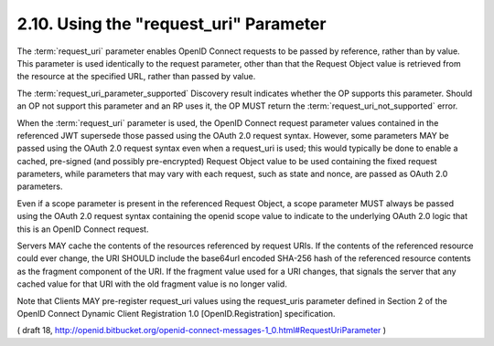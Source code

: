 .. _messages.request_uri:

2.10.  Using the "request_uri" Parameter
--------------------------------------------

The :term:`request_uri` parameter enables OpenID Connect requests to be passed by reference, 
rather than by value. 
This parameter is used identically to the request parameter, 
other than that the Request Object value is retrieved from the resource at the specified URL, 
rather than passed by value.

The :term:`request_uri_parameter_supported` Discovery result indicates 
whether the OP supports this parameter. 
Should an OP not support this parameter and an RP uses it, 
the OP MUST return the :term:`request_uri_not_supported` error.

When the :term:`request_uri` parameter is used, 
the OpenID Connect request parameter values contained in the referenced JWT supersede those passed 
using the OAuth 2.0 request syntax. 
However, 
some parameters MAY be passed using the OAuth 2.0 request syntax even when a request_uri is used; 
this would typically be done to enable a cached, pre-signed (and possibly pre-encrypted) Request Object value 
to be used containing the fixed request parameters, 
while parameters that may vary with each request, such as state and nonce, are passed as OAuth 2.0 parameters.

Even if a scope parameter is present in the referenced Request Object, a scope parameter MUST always be passed using the OAuth 2.0 request syntax containing the openid scope value to indicate to the underlying OAuth 2.0 logic that this is an OpenID Connect request.

Servers MAY cache the contents of the resources referenced by request URIs. If the contents of the referenced resource could ever change, the URI SHOULD include the base64url encoded SHA-256 hash of the referenced resource contents as the fragment component of the URI. If the fragment value used for a URI changes, that signals the server that any cached value for that URI with the old fragment value is no longer valid.

Note that Clients MAY pre-register request_uri values 
using the request_uris parameter defined 
in Section 2 of the OpenID Connect Dynamic Client Registration 1.0 [OpenID.Registration] specification.

( draft 18, http://openid.bitbucket.org/openid-connect-messages-1_0.html#RequestUriParameter )
